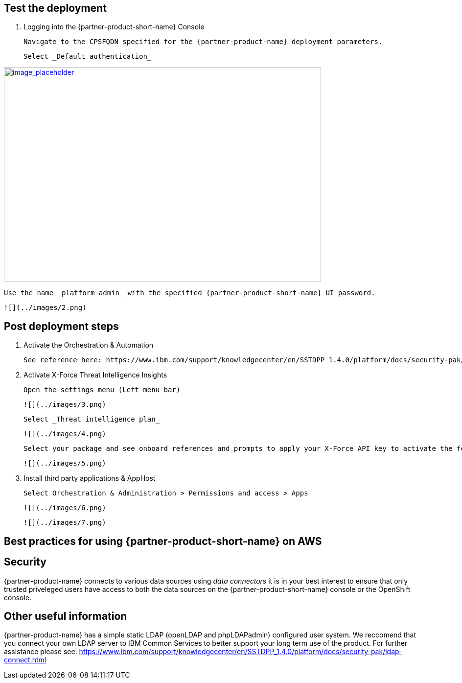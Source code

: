 // Add steps as necessary for accessing the software, post-configuration, and testing. Don’t include full usage instructions for your software, but add links to your product documentation for that information.
//Should any sections not be applicable, remove them

== Test the deployment
// If steps are required to test the deployment, add them here. If not, remove the heading

1. Logging into the {partner-product-short-name} Console
  
  Navigate to the CPSFQDN specified for the {partner-product-name} deployment parameters.
  
  Select _Default authentication_
  
[link=images/1.png]
image::../images/image1.png[image_placeholder,width=648,height=439]
  
  Use the name _platform-admin_ with the specified {partner-product-short-name} UI password.
  
  ![](../images/2.png)

== Post deployment steps
// If Post-deployment steps are required, add them here. If not, remove the heading

1. Activate the Orchestration & Automation

  See reference here: https://www.ibm.com/support/knowledgecenter/en/SSTDPP_1.4.0/platform/docs/security-pak/app_licensereq.html

2. Activate X-Force Threat Intelligence Insights

  Open the settings menu (Left menu bar)
  
  ![](../images/3.png)

  Select _Threat intelligence plan_

  ![](../images/4.png)

  Select your package and see onboard references and prompts to apply your X-Force API key to activate the feature
  
  ![](../images/5.png)

3. Install third party applications & AppHost

  Select Orchestration & Administration > Permissions and access > Apps
  
  ![](../images/6.png)
  
  ![](../images/7.png)

== Best practices for using {partner-product-short-name} on AWS
// Provide post-deployment best practices for using the technology on AWS, including considerations such as migrating data, backups, ensuring high performance, high availability, etc. Link to software documentation for detailed information.

== Security
// Provide post-deployment best practices for using the technology on AWS, including considerations such as migrating data, backups, ensuring high performance, high availability, etc. Link to software documentation for detailed information.

{partner-product-name} connects to various data sources using _data connectors_ it is in your best interest to ensure that only trusted priveleged users have access to both the data sources on the {partner-product-short-name} console or the OpenShift console.

== Other useful information
//Provide any other information of interest to users, especially focusing on areas where AWS or cloud usage differs from on-premises usage.

{partner-product-name} has a simple static LDAP (openLDAP and phpLDAPadmin) configured user system. We reccomend that you connect your own LDAP server to IBM Common Services to better support your long term use of the product. For further assistance please see: https://www.ibm.com/support/knowledgecenter/en/SSTDPP_1.4.0/platform/docs/security-pak/ldap-connect.html
